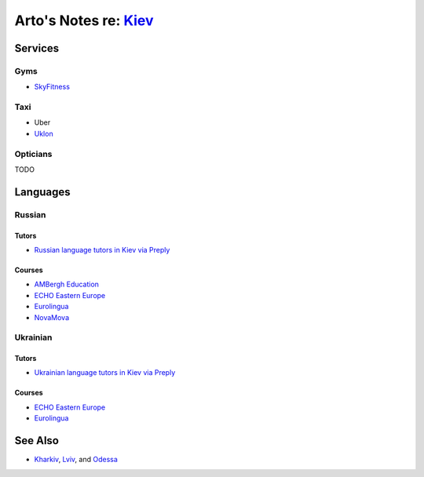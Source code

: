 **************************************************************
Arto's Notes re: `Kiev <https://en.wikipedia.org/wiki/Kiev>`__
**************************************************************

Services
========

Gyms
----

* `SkyFitness <http://eng.skyfitness.com.ua/>`__

Taxi
----

* Uber
* `Uklon <http://www.uklon.com.ua/>`__

Opticians
---------

TODO

Languages
=========

Russian
-------

Tutors
^^^^^^

* `Russian language tutors in Kiev via Preply
  <https://preply.com/en/kiev/russian-tutors>`__

Courses
^^^^^^^

* `AMBergh Education
  <http://www.ambergh.com/learn-russian/kiev>`__
* `ECHO Eastern Europe
  <https://echoee.com/kyiv-language-school/>`__
* `Eurolingua
  <http://www.eurolingua.com/russian/learn-russian-courses>`__
* `NovaMova
  <http://novamova.net/russian-schools/kiev>`__

Ukrainian
---------

Tutors
^^^^^^

* `Ukrainian language tutors in Kiev via Preply
  <https://preply.com/en/kiev/ukrainian-tutors>`__

Courses
^^^^^^^

* `ECHO Eastern Europe
  <https://echoee.com/kyiv-language-school/>`__
* `Eurolingua
  <http://www.eurolingua.com/russian/learn-ukrainian>`__

See Also
========

* `Kharkiv <kharkiv>`__, `Lviv <lviv>`__, and `Odessa <odessa>`__
